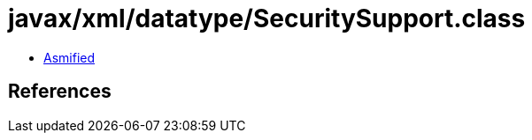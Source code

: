 = javax/xml/datatype/SecuritySupport.class

 - link:SecuritySupport-asmified.java[Asmified]

== References

